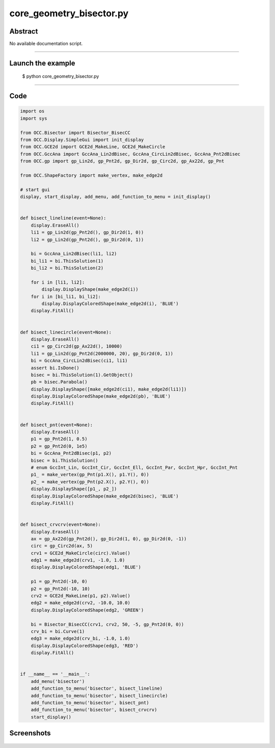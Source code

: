core_geometry_bisector.py
=========================

Abstract
^^^^^^^^

No available documentation script.


------

Launch the example
^^^^^^^^^^^^^^^^^^

  $ python core_geometry_bisector.py

------


Code
^^^^


.. code-block:: python

  import os
  import sys
  
  from OCC.Bisector import Bisector_BisecCC
  from OCC.Display.SimpleGui import init_display
  from OCC.GCE2d import GCE2d_MakeLine, GCE2d_MakeCircle
  from OCC.GccAna import GccAna_Lin2dBisec, GccAna_CircLin2dBisec, GccAna_Pnt2dBisec
  from OCC.gp import gp_Lin2d, gp_Pnt2d, gp_Dir2d, gp_Circ2d, gp_Ax22d, gp_Pnt
  
  from OCC.ShapeFactory import make_vertex, make_edge2d
  
  # start gui
  display, start_display, add_menu, add_function_to_menu = init_display()
  
  
  def bisect_lineline(event=None):
      display.EraseAll()
      li1 = gp_Lin2d(gp_Pnt2d(), gp_Dir2d(1, 0))
      li2 = gp_Lin2d(gp_Pnt2d(), gp_Dir2d(0, 1))
  
      bi = GccAna_Lin2dBisec(li1, li2)
      bi_li1 = bi.ThisSolution(1)
      bi_li2 = bi.ThisSolution(2)
  
      for i in [li1, li2]:
          display.DisplayShape(make_edge2d(i))
      for i in [bi_li1, bi_li2]:
          display.DisplayColoredShape(make_edge2d(i), 'BLUE')
      display.FitAll()
  
  
  def bisect_linecircle(event=None):
      display.EraseAll()
      ci1 = gp_Circ2d(gp_Ax22d(), 10000)
      li1 = gp_Lin2d(gp_Pnt2d(2000000, 20), gp_Dir2d(0, 1))
      bi = GccAna_CircLin2dBisec(ci1, li1)
      assert bi.IsDone()
      bisec = bi.ThisSolution(1).GetObject()
      pb = bisec.Parabola()
      display.DisplayShape([make_edge2d(ci1), make_edge2d(li1)])
      display.DisplayColoredShape(make_edge2d(pb), 'BLUE')
      display.FitAll()
  
  
  def bisect_pnt(event=None):
      display.EraseAll()
      p1 = gp_Pnt2d(1, 0.5)
      p2 = gp_Pnt2d(0, 1e5)
      bi = GccAna_Pnt2dBisec(p1, p2)
      bisec = bi.ThisSolution()
      # enum GccInt_Lin, GccInt_Cir, GccInt_Ell, GccInt_Par, GccInt_Hpr, GccInt_Pnt
      p1_ = make_vertex(gp_Pnt(p1.X(), p1.Y(), 0))
      p2_ = make_vertex(gp_Pnt(p2.X(), p2.Y(), 0))
      display.DisplayShape([p1_, p2_])
      display.DisplayColoredShape(make_edge2d(bisec), 'BLUE')
      display.FitAll()
  
  
  def bisect_crvcrv(event=None):
      display.EraseAll()
      ax = gp_Ax22d(gp_Pnt2d(), gp_Dir2d(1, 0), gp_Dir2d(0, -1))
      circ = gp_Circ2d(ax, 5)
      crv1 = GCE2d_MakeCircle(circ).Value()
      edg1 = make_edge2d(crv1, -1.0, 1.0)
      display.DisplayColoredShape(edg1, 'BLUE')
  
      p1 = gp_Pnt2d(-10, 0)
      p2 = gp_Pnt2d(-10, 10)
      crv2 = GCE2d_MakeLine(p1, p2).Value()
      edg2 = make_edge2d(crv2, -10.0, 10.0)
      display.DisplayColoredShape(edg2, 'GREEN')
  
      bi = Bisector_BisecCC(crv1, crv2, 50, -5, gp_Pnt2d(0, 0))
      crv_bi = bi.Curve(1)
      edg3 = make_edge2d(crv_bi, -1.0, 1.0)
      display.DisplayColoredShape(edg3, 'RED')
      display.FitAll()
  
  
  if __name__ == '__main__':
      add_menu('bisector')
      add_function_to_menu('bisector', bisect_lineline)
      add_function_to_menu('bisector', bisect_linecircle)
      add_function_to_menu('bisector', bisect_pnt)
      add_function_to_menu('bisector', bisect_crvcrv)
      start_display()

Screenshots
^^^^^^^^^^^


  .. image:: images/screenshots/capture-core_geometry_bisector-1-1511701771.jpeg

  .. image:: images/screenshots/capture-core_geometry_bisector-10-1511701772.jpeg

  .. image:: images/screenshots/capture-core_geometry_bisector-11-1511701772.jpeg

  .. image:: images/screenshots/capture-core_geometry_bisector-2-1511701771.jpeg

  .. image:: images/screenshots/capture-core_geometry_bisector-3-1511701771.jpeg

  .. image:: images/screenshots/capture-core_geometry_bisector-4-1511701771.jpeg

  .. image:: images/screenshots/capture-core_geometry_bisector-5-1511701771.jpeg

  .. image:: images/screenshots/capture-core_geometry_bisector-6-1511701771.jpeg

  .. image:: images/screenshots/capture-core_geometry_bisector-7-1511701771.jpeg

  .. image:: images/screenshots/capture-core_geometry_bisector-8-1511701771.jpeg

  .. image:: images/screenshots/capture-core_geometry_bisector-9-1511701772.jpeg

